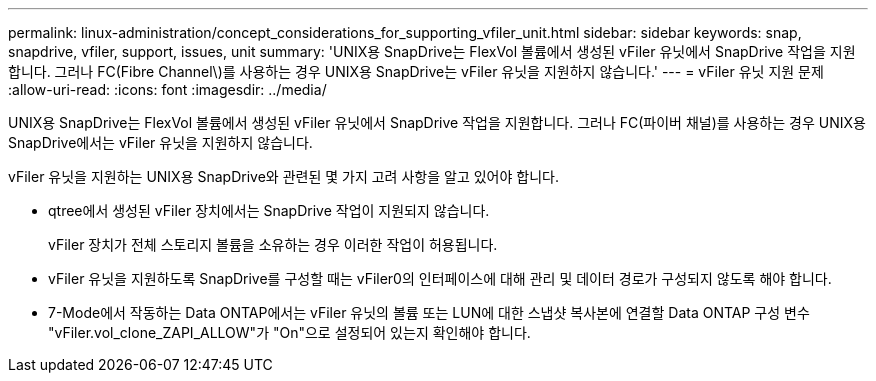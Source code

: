 ---
permalink: linux-administration/concept_considerations_for_supporting_vfiler_unit.html 
sidebar: sidebar 
keywords: snap, snapdrive, vfiler, support, issues, unit 
summary: 'UNIX용 SnapDrive는 FlexVol 볼륨에서 생성된 vFiler 유닛에서 SnapDrive 작업을 지원합니다. 그러나 FC(Fibre Channel\)를 사용하는 경우 UNIX용 SnapDrive는 vFiler 유닛을 지원하지 않습니다.' 
---
= vFiler 유닛 지원 문제
:allow-uri-read: 
:icons: font
:imagesdir: ../media/


[role="lead"]
UNIX용 SnapDrive는 FlexVol 볼륨에서 생성된 vFiler 유닛에서 SnapDrive 작업을 지원합니다. 그러나 FC(파이버 채널)를 사용하는 경우 UNIX용 SnapDrive에서는 vFiler 유닛을 지원하지 않습니다.

vFiler 유닛을 지원하는 UNIX용 SnapDrive와 관련된 몇 가지 고려 사항을 알고 있어야 합니다.

* qtree에서 생성된 vFiler 장치에서는 SnapDrive 작업이 지원되지 않습니다.
+
vFiler 장치가 전체 스토리지 볼륨을 소유하는 경우 이러한 작업이 허용됩니다.

* vFiler 유닛을 지원하도록 SnapDrive를 구성할 때는 vFiler0의 인터페이스에 대해 관리 및 데이터 경로가 구성되지 않도록 해야 합니다.
* 7-Mode에서 작동하는 Data ONTAP에서는 vFiler 유닛의 볼륨 또는 LUN에 대한 스냅샷 복사본에 연결할 Data ONTAP 구성 변수 "vFiler.vol_clone_ZAPI_ALLOW"가 "On"으로 설정되어 있는지 확인해야 합니다.

